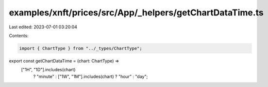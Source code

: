 examples/xnft/prices/src/App/_helpers/getChartDataTime.ts
=========================================================

Last edited: 2023-07-01 03:20:04

Contents:

.. code-block:: ts

    import { ChartType } from "../_types/ChartType";

export const getChartDataTime = (chart: ChartType) =>
  ["1H", "1D"].includes(chart)
    ? "minute"
    : ["1W", "1M"].includes(chart)
    ? "hour"
    : "day";



